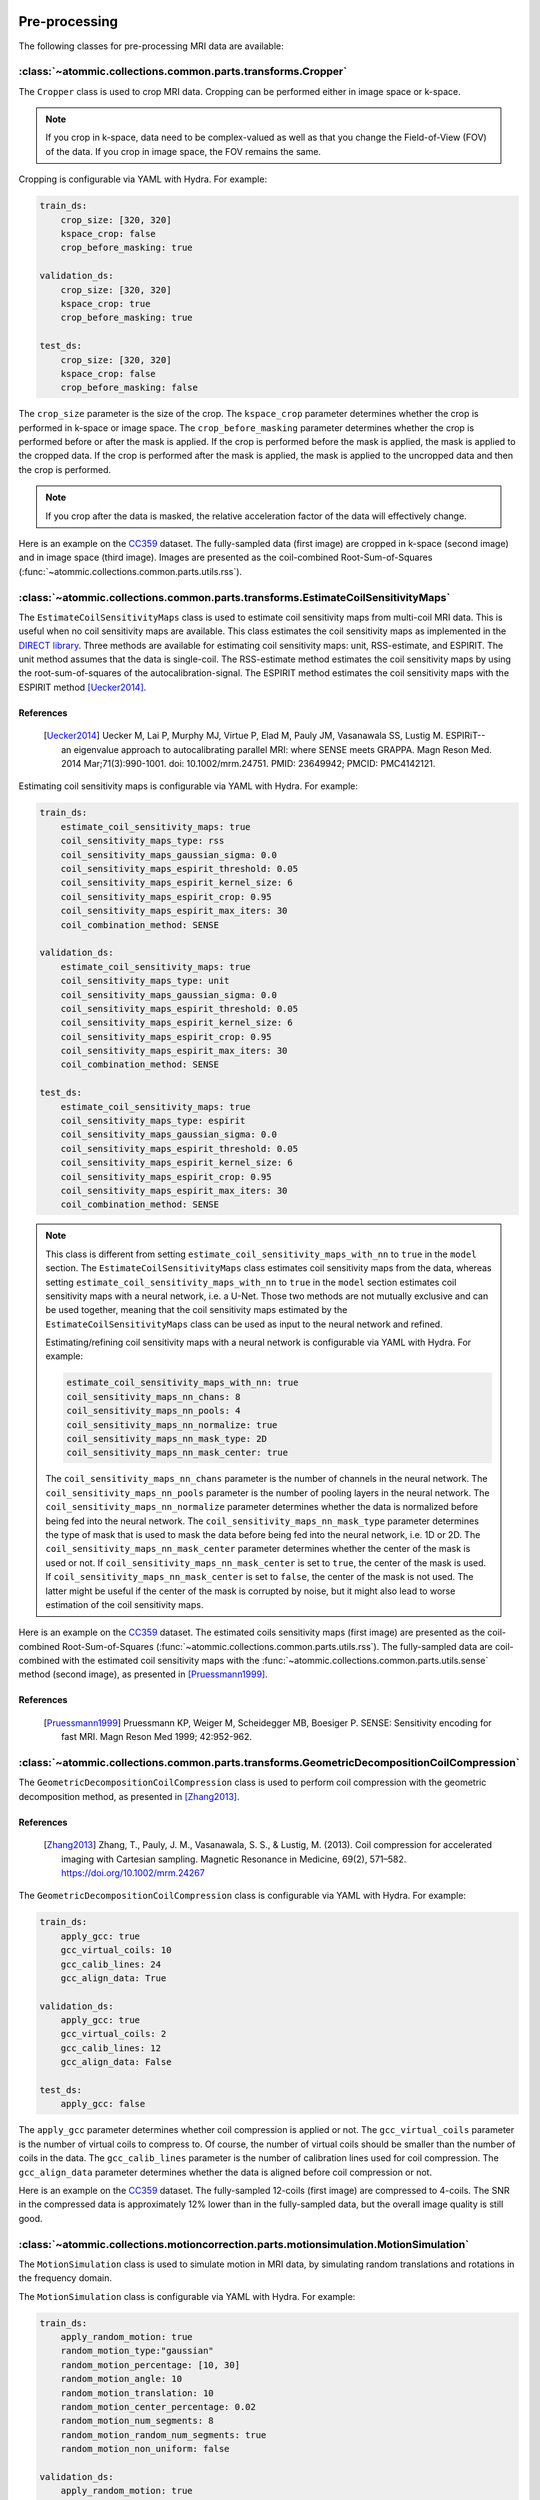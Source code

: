 Pre-processing
==============

The following classes for pre-processing MRI data are available:


:class:`~atommic.collections.common.parts.transforms.Cropper`
~~~~~~~~~~~~~~~~~~~~~~~~~~~~~~~~~~~~~~~~~~~~~~~~~~~~~~~~~~~~~
The ``Cropper`` class is used to crop MRI data. Cropping can be performed either in image space or k-space.

.. note::
    If you crop in k-space, data need to be complex-valued as well as that you change the Field-of-View (FOV) of the
    data. If you crop in image space, the FOV remains the same.

Cropping is configurable via YAML with Hydra. For example:

.. code-block:: bash

    train_ds:
        crop_size: [320, 320]
        kspace_crop: false
        crop_before_masking: true

    validation_ds:
        crop_size: [320, 320]
        kspace_crop: true
        crop_before_masking: true

    test_ds:
        crop_size: [320, 320]
        kspace_crop: false
        crop_before_masking: false

The ``crop_size`` parameter is the size of the crop. The ``kspace_crop`` parameter determines whether the crop is
performed in k-space or image space. The ``crop_before_masking`` parameter determines whether the crop is performed
before or after the mask is applied. If the crop is performed before the mask is applied, the mask is applied to the
cropped data. If the crop is performed after the mask is applied, the mask is applied to the uncropped data and then
the crop is performed.

.. note::
    If you crop after the data is masked, the relative acceleration factor of the data will effectively change.

Here is an example on the `CC359 <../starthere/projects/reconstruction/cc359.html>`_ dataset. The fully-sampled data
(first image) are cropped in k-space (second image) and in image space (third image). Images are presented as the
coil-combined Root-Sum-of-Squares (:func:`~atommic.collections.common.parts.utils.rss`).

.. image:: ../../assets/crop.png
    :align: center
    :width: 100%


:class:`~atommic.collections.common.parts.transforms.EstimateCoilSensitivityMaps`
~~~~~~~~~~~~~~~~~~~~~~~~~~~~~~~~~~~~~~~~~~~~~~~~~~~~~~~~~~~~~~~~~~~~~~~~~~~~~~~~~
The ``EstimateCoilSensitivityMaps`` class is used to estimate coil sensitivity maps from multi-coil MRI data. This is
useful when no coil sensitivity maps are available. This class estimates the coil sensitivity maps as implemented in
the `DIRECT library <https://github.com/NKI-AI/direct>`_. Three methods are available for estimating coil sensitivity
maps: unit, RSS-estimate, and ESPIRIT. The unit method assumes that the data is single-coil. The RSS-estimate method
estimates the coil sensitivity maps by using the root-sum-of-squares of the autocalibration-signal. The ESPIRIT method
estimates the coil sensitivity maps with the ESPIRIT method [Uecker2014]_.

References
----------
    .. [Uecker2014] Uecker M, Lai P, Murphy MJ, Virtue P, Elad M, Pauly JM, Vasanawala SS, Lustig M. ESPIRiT--an
        eigenvalue approach to autocalibrating parallel MRI: where SENSE meets GRAPPA. Magn Reson Med. 2014
        Mar;71(3):990-1001. doi: 10.1002/mrm.24751. PMID: 23649942; PMCID: PMC4142121.

Estimating coil sensitivity maps is configurable via YAML with Hydra. For example:

.. code-block:: bash

    train_ds:
        estimate_coil_sensitivity_maps: true
        coil_sensitivity_maps_type: rss
        coil_sensitivity_maps_gaussian_sigma: 0.0
        coil_sensitivity_maps_espirit_threshold: 0.05
        coil_sensitivity_maps_espirit_kernel_size: 6
        coil_sensitivity_maps_espirit_crop: 0.95
        coil_sensitivity_maps_espirit_max_iters: 30
        coil_combination_method: SENSE

    validation_ds:
        estimate_coil_sensitivity_maps: true
        coil_sensitivity_maps_type: unit
        coil_sensitivity_maps_gaussian_sigma: 0.0
        coil_sensitivity_maps_espirit_threshold: 0.05
        coil_sensitivity_maps_espirit_kernel_size: 6
        coil_sensitivity_maps_espirit_crop: 0.95
        coil_sensitivity_maps_espirit_max_iters: 30
        coil_combination_method: SENSE

    test_ds:
        estimate_coil_sensitivity_maps: true
        coil_sensitivity_maps_type: espirit
        coil_sensitivity_maps_gaussian_sigma: 0.0
        coil_sensitivity_maps_espirit_threshold: 0.05
        coil_sensitivity_maps_espirit_kernel_size: 6
        coil_sensitivity_maps_espirit_crop: 0.95
        coil_sensitivity_maps_espirit_max_iters: 30
        coil_combination_method: SENSE

.. note::
    This class is different from setting ``estimate_coil_sensitivity_maps_with_nn`` to ``true`` in the ``model``
    section. The ``EstimateCoilSensitivityMaps`` class estimates coil sensitivity maps from the data, whereas setting
    ``estimate_coil_sensitivity_maps_with_nn`` to ``true`` in the ``model`` section estimates coil sensitivity maps
    with a neural network, i.e. a U-Net. Those two methods are not mutually exclusive and can be used together,
    meaning that the coil sensitivity maps estimated by the ``EstimateCoilSensitivityMaps`` class can be used as input
    to the neural network and refined.

    Estimating/refining coil sensitivity maps with a neural network is configurable via YAML with Hydra. For example:

    .. code-block:: bash

        estimate_coil_sensitivity_maps_with_nn: true
        coil_sensitivity_maps_nn_chans: 8
        coil_sensitivity_maps_nn_pools: 4
        coil_sensitivity_maps_nn_normalize: true
        coil_sensitivity_maps_nn_mask_type: 2D
        coil_sensitivity_maps_nn_mask_center: true

    The ``coil_sensitivity_maps_nn_chans`` parameter is the number of channels in the neural network. The
    ``coil_sensitivity_maps_nn_pools`` parameter is the number of pooling layers in the neural network. The
    ``coil_sensitivity_maps_nn_normalize`` parameter determines whether the data is normalized before being fed into
    the neural network. The ``coil_sensitivity_maps_nn_mask_type`` parameter determines the type of mask that is used
    to mask the data before being fed into the neural network, i.e. 1D or 2D. The
    ``coil_sensitivity_maps_nn_mask_center`` parameter determines whether the center of the mask is used or not. If
    ``coil_sensitivity_maps_nn_mask_center`` is set to ``true``, the center of the mask is used. If
    ``coil_sensitivity_maps_nn_mask_center`` is set to ``false``, the center of the mask is not used. The latter might
    be useful if the center of the mask is corrupted by noise, but it might also lead to worse estimation of the coil
    sensitivity maps.

Here is an example on the `CC359 <../starthere/projects/reconstruction/cc359.html>`_ dataset. The estimated coils
sensitivity maps (first image) are presented as the coil-combined Root-Sum-of-Squares
(:func:`~atommic.collections.common.parts.utils.rss`). The fully-sampled data are coil-combined with the estimated
coil sensitivity maps with the :func:`~atommic.collections.common.parts.utils.sense` method (second image), as
presented in [Pruessmann1999]_.

.. image:: ../../assets/sense.png
    :align: center
    :width: 70%

References
----------
    .. [Pruessmann1999] Pruessmann KP, Weiger M, Scheidegger MB, Boesiger P. SENSE: Sensitivity encoding for fast MRI.
        Magn Reson Med 1999; 42:952-962.


:class:`~atommic.collections.common.parts.transforms.GeometricDecompositionCoilCompression`
~~~~~~~~~~~~~~~~~~~~~~~~~~~~~~~~~~~~~~~~~~~~~~~~~~~~~~~~~~~~~~~~~~~~~~~~~~~~~~~~~~~~~~~~~~~

The ``GeometricDecompositionCoilCompression`` class is used to perform coil compression with the geometric
decomposition method, as presented in [Zhang2013]_.

References
----------
    .. [Zhang2013] Zhang, T., Pauly, J. M., Vasanawala, S. S., & Lustig, M. (2013). Coil compression for accelerated
        imaging with Cartesian sampling. Magnetic Resonance in Medicine, 69(2), 571–582.
        https://doi.org/10.1002/mrm.24267

The ``GeometricDecompositionCoilCompression`` class is configurable via YAML with Hydra. For example:

.. code-block:: bash

    train_ds:
        apply_gcc: true
        gcc_virtual_coils: 10
        gcc_calib_lines: 24
        gcc_align_data: True

    validation_ds:
        apply_gcc: true
        gcc_virtual_coils: 2
        gcc_calib_lines: 12
        gcc_align_data: False

    test_ds:
        apply_gcc: false

The ``apply_gcc`` parameter determines whether coil compression is applied or not. The ``gcc_virtual_coils`` parameter
is the number of virtual coils to compress to. Of course, the number of virtual coils should be smaller than the
number of coils in the data. The ``gcc_calib_lines`` parameter is the number of calibration lines used for coil
compression. The ``gcc_align_data`` parameter determines whether the data is aligned before coil compression or not.

Here is an example on the `CC359 <../starthere/projects/reconstruction/cc359.html>`_ dataset. The fully-sampled
12-coils (first image) are compressed to 4-coils. The SNR in the compressed data is approximately 12% lower than in
the fully-sampled data, but the overall image quality is still good.

.. image:: ../../assets/gdcc.png
    :align: center
    :width: 100%


:class:`~atommic.collections.motioncorrection.parts.motionsimulation.MotionSimulation`
~~~~~~~~~~~~~~~~~~~~~~~~~~~~~~~~~~~~~~~~~~~~~~~~~~~~~~~~~~~~~~~~~~~~~~~~~~~~~~~~~~~~~~

The ``MotionSimulation`` class is used to simulate motion in MRI data, by simulating random translations and rotations
in the frequency domain.

The ``MotionSimulation`` class is configurable via YAML with Hydra. For example:

.. code-block:: bash

    train_ds:
        apply_random_motion: true
        random_motion_type:"gaussian"
        random_motion_percentage: [10, 30]
        random_motion_angle: 10
        random_motion_translation: 10
        random_motion_center_percentage: 0.02
        random_motion_num_segments: 8
        random_motion_random_num_segments: true
        random_motion_non_uniform: false

    validation_ds:
        apply_random_motion: true
        random_motion_type:"piecewise_transient"
        random_motion_percentage: [10, 20]
        random_motion_angle: 10
        random_motion_translation: 10
        random_motion_center_percentage: 0.02
        random_motion_num_segments: 8
        random_motion_random_num_segments: false
        random_motion_non_uniform: true

    test_ds:
        apply_random_motion: true
        random_motion_type:"piecewise_constant"
        random_motion_percentage: [0, 0]
        random_motion_angle: 10
        random_motion_translation: 10
        random_motion_center_percentage: 0.02
        random_motion_num_segments: 8
        random_motion_random_num_segments: true
        random_motion_non_uniform: false

The ``apply_random_motion`` parameter determines whether random motion is applied or not. The ``random_motion_type``
parameter determines the type of random motion that is applied, it can be ``gaussian``, ``piecewise_constant``, or
``piecewise_transient``. The ``random_motion_percentage`` parameter is the percentage of the data that is affected by
random motion. Setting ``random_motion_percentage`` to ``[0, 0]`` means that no random motion is applied. The
``random_motion_angle`` parameter is the maximum angle of rotation in degrees. The ``random_motion_translation``
parameter is the maximum translation in pixels. The ``random_motion_center_percentage`` parameter is the percentage of
the center of the data to center the motion parameters. The ``random_motion_num_segments`` parameter is the number of
segments to divide the data into. The ``random_motion_random_num_segments`` parameter determines whether the number of
segments is random or not. The ``random_motion_non_uniform`` parameter determines whether the motion parameters are
non-uniform or not.

.. note::
    Please check the `Motion Simulation <../api/motioncorrection/motionsimulation.html>`_ page for more information.

Here is an example on the `CC359 <../starthere/projects/reconstruction/cc359.html>`_ dataset. The motion corrupted
image is presented as the coil-combined Root-Sum-of-Squares (:func:`~atommic.collections.common.parts.utils.rss`).

.. image:: ../../assets/mosim.png
    :align: center
    :width: 50%

:class:`~atommic.collections.common.parts.transforms.N2R`
~~~~~~~~~~~~~~~~~~~~~~~~~~~~~~~~~~~~~~~~~~~~~~~~~~~~~~~~~

The ``N2R`` class resembles the Noise-to-Recon method for unsupervised learning of MRI reconstruction [Desai2022]_.

References
----------
    [Desai2022] AD Desai, BM Ozturkler, CM Sandino, et al. Noise2Recon: Enabling Joint MRI Reconstruction and
        Denoising with Semi-Supervised and Self-Supervised Learning. ArXiv 2022. https://arxiv.org/abs/2110.00075

The ``N2R`` class is configurable via YAML with Hydra. For example:

.. code-block:: bash

    train_ds:
        n2r: true
        n2r_supervised_rate: 0.05
        n2r_probability: 0.0
        n2r_std_devs: None
        n2r_rhos: None
        n2r_use_mask: False

    validation_ds:
        n2r: true
        n2r_supervised_rate: 0.0
        n2r_probability: 0.0
        n2r_std_devs: None
        n2r_rhos: None
        n2r_use_mask: False

    test_ds:
        n2r: false

The ``n2r`` parameter determines whether the Noise2Recon method is applied or not. The ``n2r_supervised_rate``
parameter is the rate of supervised samples in the training data. It can be set to ``0.0`` for fully unsupervised
learning or to a small percentage for semi-supervised learning. The ``n2r_probability`` parameter is the probability
of applying the Noise2Recon method to a sample. The ``n2r_std_devs`` parameter is the standard deviation of the
Gaussian noise that is added to the data. The ``n2r_rhos`` parameter is the correlation coefficient of the Gaussian
noise that is added to the data. The ``n2r_use_mask`` parameter determines whether the mask is applied to the data
before the Noise2Recon method is applied or not. If ``n2r_use_mask`` is set to ``True``, the mask is applied to the
data before the Noise2Recon method is applied. If ``n2r_use_mask`` is set to ``False``, the mask is not applied to the
data before the Noise2Recon method is applied.

The ``N2R`` class can be used in combination with the ``unsupervised_masked_target`` argument of the dataloaders.
If ``unsupervised_masked_target`` is set to ``True``, the target is masked before the Noise2Recon method is applied.
If ``unsupervised_masked_target`` is set to ``False``, the target is not masked before the Noise2Recon method is
applied.

Here is an example on the `CC359 <../starthere/projects/reconstruction/cc359.html>`_ dataset. The N2R image is
presented as the coil-combined Root-Sum-of-Squares (:func:`~atommic.collections.common.parts.utils.rss`).

.. image:: ../../assets/n2r.png
    :align: center
    :width: 50%

:class:`~atommic.collections.common.parts.transforms.NoisePreWhitening`
~~~~~~~~~~~~~~~~~~~~~~~~~~~~~~~~~~~~~~~~~~~~~~~~~~~~~~~~~~~~~~~~~~~~~~~

The ``NoisePreWhitening`` class is used to perform noise pre-whitening/coil-decorrelation. This is useful when the
noise is uncorrelated, i.e. non iid.

The ``NoisePreWhitening`` class is configurable via YAML with Hydra. For example:

.. code-block:: bash

    train_ds:
        apply_prewhitening: true
        find_patch_size: true
        prewhitening_scale_factor: 1.0

    validation_ds:
        apply_prewhitening: true
        find_patch_size: false
        prewhitening_scale_factor: 0.8
        prewhitening_patch_start: 10
        prewhitening_patch_length: 30

    test_ds:
        apply_prewhitening: false

The ``apply_prewhitening`` parameter determines whether noise pre-whitening is applied or not. The ``find_patch_size``
parameter determines whether the patch size is found automatically or not. If ``find_patch_size`` is set to ``False``,
the patch size is set manually with the ``prewhitening_patch_start`` and ``prewhitening_patch_length`` parameters, as
``[prewhitening_patch_start, prewhitening_patch_start + prewhitening_patch_length, prewhitening_patch_start,
prewhitening_patch_start + prewhitening_patch_length]``. The ``scale_factor`` parameter is used to adjust for
effective noise bandwidth and difference in sampling rate between noise calibration and actual measurement. It is
given by :math:`scale\_factor = \frac{T\_acq\_dwell}{T\_noise\_dwell} \cdot NoiseReceiverBandwidthRatio` .

Here is an example on the `CC359 <../starthere/projects/reconstruction/cc359.html>`_ dataset. The fully-sampled
12-coils (first image) are noise pre-whitened (second image). The SNR in the pre-whitened data is approximately
18% higher than in the fully-sampled data.

.. image:: ../../assets/pw.png
    :align: center
    :width: 100%


:class:`~atommic.collections.common.parts.transforms.Normalizer`
~~~~~~~~~~~~~~~~~~~~~~~~~~~~~~~~~~~~~~~~~~~~~~~~~~~~~~~~~~~~~~~~

The ``Normalizer`` class is used to normalize MRI data. The following normalization methods are available:

- ``minmax``: Data are normalized as :math:`\frac{data - \min(data)}{\max(data) - \min(data)}` to [0, 1].
- ``max``: data are normalized as :math:`\frac{data}{\max(data)}` to [0, 1].
- ``mean_std``: data are normalized as :math:`\frac{data - mean(data)}{std(data)}`.
- ``mean_var``: data are normalized as :math:`\frac{data - mean(data)}{var(data)}`.
- ``grayscale``: data are normalized as :math:`\frac{data - \min(data)}{\max(data) - \min(data)} \cdot 255` to [0, 255].
- ``fft``: only the default ``fft_normalization`` will be applied, i.e. ``backward``. It is basically the same as
  ``none``.
- ``none``.

The ``Normalizer`` class is configurable via YAML with Hydra. For example:

.. code-block:: bash

    train_ds:
        normalize_inputs: true
        normalization_type: minmax
        kspace_normalization: false

    validation_ds:
        normalize_inputs: true
        normalization_type: minmax
        kspace_normalization: true

    test_ds:
        normalize_inputs: false

The ``normalize_inputs`` parameter determines whether the inputs are normalized or not. The ``normalization_type``
parameter determines the normalization method. The ``kspace_normalization`` parameter determines whether the
normalization is performed in k-space or image space.

The following arguments in the ``model`` section of the YAML config file are also related to normalization:

- ``normalization_type``: determines the normalization type as above.
- ``unnormalize_loss_inputs``: if data are normalized, you can choose to unnormalize them before calculating the loss.
- ``unnormalize_log_outputs``: if data are normalized, you can choose to unnormalize them before logging metrics.


:class:`~atommic.collections.common.parts.transforms.SNREstimator`
~~~~~~~~~~~~~~~~~~~~~~~~~~~~~~~~~~~~~~~~~~~~~~~~~~~~~~~~~~~~~~~~~~

The ``SNREstimator`` class is used to estimate the SNR of MRI data. The SNR is using the
:class:`skimage.filters.threshold_otsu` and the :class:`skimage.morphology.convex_hull_image` functions to estimate
the signal. The noise is estimated in k-space by defining as patch, as in ``NoisePreWhitening``. The SNR is then
calculated as the ratio of the signal and the noise.

The ``SNREstimator`` class is configurable via YAML with Hydra. For example:

.. code-block:: bash

    patch_size: [10, 30, 10, 30]
    apply_ifft: true
    fft_centered: false
    fft_normalization: "backward"
    spatial_dims: [-2, -1]
    coil_dim: -3
    multicoil: true

The ``patch_size`` parameter is the size of the patch that is used to estimate the noise. The ``apply_ifft`` parameter
determines whether the inverse Fourier transform is applied to the data before estimating the noise or not. The
``fft_centered`` parameter determines whether the Fourier transform is centered or not. The ``fft_normalization``
parameter determines the normalization of the Fourier transform. The ``spatial_dims`` parameter determines the spatial
dimensions of the data. The ``coil_dim`` parameter determines the coil dimension of the data. The ``multicoil``
parameter determines whether the data is multi-coil or not.

.. note::
    The ``SNREstimator`` class is currently not a transform you can compose. You can call it in external scripts to
    estimate the SNR of your data, or configure it in your own transform.


:class:`~atommic.collections.common.parts.transforms.SSDU`
~~~~~~~~~~~~~~~~~~~~~~~~~~~~~~~~~~~~~~~~~~~~~~~~~~~~~~~~~~

The ``SSDU`` class resembles the Self-Supervised Data Undersampling method for unsupervised learning of MRI
reconstruction [Yaman2020]_.

References
----------
    [Yaman2020] Yaman, B, Hosseini, SAH, Moeller, S, Ellermann, J, Uğurbil, K, Akçakaya, M. Self-supervised learning
        of physics-guided reconstruction neural networks without fully sampled reference data. Magn Reson Med. 2020;
        84: 3172–3191. https://doi.org/10.1002/mrm.28378

The ``SSDU`` class is configurable via YAML with Hydra. For example:

.. code-block:: bash

    train_ds:
        ssdu: true
        ssdu_mask_type: "Gaussian"
        ssdu_rho: 0.4
        ssdu_acs_block_size: [4, 4]
        ssdu_gaussian_std_scaling_factor: 4.0
        ssdu_outer_kspace_fraction: 0.0
        ssdu_export_and_reuse_masks: false

    validation_ds:
        ssdu: true
        ssdu_mask_type: "Uniform"
        ssdu_rho: 0.4
        ssdu_acs_block_size: [4, 4]
        ssdu_gaussian_std_scaling_factor: 4.0
        ssdu_outer_kspace_fraction: 0.0
        ssdu_export_and_reuse_masks: true

    test_ds:
        ssdu: false

The ``ssdu`` parameter determines whether the Self-Supervised Data Undersampling method is applied or not. The
``ssdu_mask_type`` parameter determines the type of mask that is used to undersample the data. The ``ssdu_rho``
parameter is the split ratio for training and loss masks. The ``ssdu_acs_block_size`` parameter keeps a small acs
region fully-sampled for training masks, if there is no fully-sampled acs region. The ``ssdu_acs_block_size`` should
be set to zero. The ``ssdu_gaussian_std_scaling_factor`` parameter is the scaling factor for the standard deviation
of the Gaussian mask. The ``ssdu_outer_kspace_fraction`` parameter is the fraction of outer k-space lines that are
masked. The ``ssdu_export_and_reuse_masks`` parameter determines whether the masks are exported and reused or not. If
``ssdu_export_and_reuse_masks`` is set to ``True``, the masks are exported to the ``tmp`` directory and reused in the
next call. This option is useful when the data are too large to be stored in memory.

.. note::
    ``SSDU`` can be used with ``N2R`` as described in the Noise-to-Recon paper [Desai2022]_.

Here is an example on the `CC359 <../starthere/projects/reconstruction/cc359.html>`_ dataset. SSDU returns two masks,
one to be used as mask for training (first image) and one to be used as mask against which the loss is calculated
(second image). The presented SSDU images are the inputs where the mask is applied, computed as the coil-combined
Root-Sum-of-Squares (:func:`~atommic.collections.common.parts.utils.rss`).

.. image:: ../../assets/ssdu.png
    :align: center
    :width: 70%


:class:`~atommic.collections.common.parts.transforms.ZeroFillingPadding`
~~~~~~~~~~~~~~~~~~~~~~~~~~~~~~~~~~~~~~~~~~~~~~~~~~~~~~~~~~~~~~~~~~~~~~~~

The ``ZeroFillingPadding`` class is used to pad MRI data in k-space, i.e. enlarge the Field-of-View (FOV) of the data.
This is useful when the data are undersampled and the FOV needs to be enlarged to match the FOV of the fully-sampled
data.

The ``ZeroFillingPadding`` class is configurable via YAML with Hydra. For example:

.. code-block:: bash

    train_ds:
        kspace_zero_filling_size: [640, 640]

    validation_ds:
        kspace_zero_filling_size: [640, 640]

    test_ds:
        kspace_zero_filling_size: None

The ``kspace_zero_filling_size`` parameter is the size of the zero-filled k-space. If ``kspace_zero_filling_size`` is
set to ``None``, no zero-filling is performed.

Here is an example on the `CC359 <../starthere/projects/reconstruction/cc359.html>`_ dataset. The zero-filled padded
image is presented as the coil-combined Root-Sum-of-Squares (:func:`~atommic.collections.common.parts.utils.rss`).

.. image:: ../../assets/zfpad.png
    :align: center
    :width: 50%


:class:`~atommic.collections.common.parts.transforms.Composer`
~~~~~~~~~~~~~~~~~~~~~~~~~~~~~~~~~~~~~~~~~~~~~~~~~~~~~~~~~~~~~~
The ``Composer`` class is used to compose a series of transforms into a single transform. No configuration is required
for this class.

Here is an example on the `CC359 <../starthere/projects/reconstruction/cc359.html>`_ dataset. The fully-sampled
12-coils (first image) are compressed to 4-coils and noise pre-whitened (second image), as a composed transform.
The SNR in the pre-whitened data is approximately 8% lower than in the fully-sampled data, showing the apparent
improvement of noise pre-whitening compared to the 12% loss in the standalone Geometric Decomposition Coil Compression
method.

.. image:: ../../assets/gdccpw.png
    :align: center
    :width: 100%


:class:`~atommic.collections.common.parts.transforms.MRIDataTransforms`
~~~~~~~~~~~~~~~~~~~~~~~~~~~~~~~~~~~~~~~~~~~~~~~~~~~~~~~~~~~~~~~~~~~~~~~

The ``MRIDataTransforms`` class is used to compose the transforms that are applied to the MRI data. All the
aforementioned transforms are composed in this class. The ``MRIDataTransforms`` class is configurable via YAML with
Hydra. A few other parameters are also important and should be set in the ``train_ds``, ``validation_ds``, and
``test_ds`` sections of the YAML config file. For example:

.. code-block:: bash

    # dataset-related parameters
    dataset_format: None
    dimensionality: 2
    consecutive_slices: 1
    # fft-related parameters
    fft_centered: false
    fft_normalization: "backward"
    spatial_dims: [-2, -1]
    coil_dim: 1
    # undersampling-related parameters
    mask_func: None
    shift_mask: false
    mask_center_scale: 0.02
    partial_fourier_percentage: 0.0
    remask: false
    # dataloader-related parameters
    use_seed: false

The ``dataset_format`` parameter is the format of the dataset. The ``dimensionality`` parameter is the dimensionality
of the data, i.e. ``2`` for 2D data and ``3`` for 3D data. The ``consecutive_slices`` parameter is the number of
consecutive slices that are used as input. If set to ``1``, only one slice is used as input. If set to ``2`` or more,
the number of slices is increased by one for each additional consecutive slice. The ``coil_dim`` parameter determines
the coil dimension of the data.

.. note::
    Please check the `multitasking <../starthere/projects/multitask/intro.html>`_,
    `qMRI <../starthere/projects/quantitative/intro.html>`_,
    `reconstruction <../starthere/projects/reconstruction/intro.html>`_, and
    `segmentation <../starthere/projects/segmentation/intro.html>`_ projects pages for information about the supported
    public datasets.

The ``fft_centered`` parameter determines whether the Fourier transform is centered or
not. The ``fft_normalization`` parameter determines the normalization of the Fourier transform. The ``spatial_dims``
parameter determines the spatial dimensions of the data.

.. note::
    Please check the `FFT <../api/common/fft.html>`_ page for more information.

The ``mask_func`` parameter is the mask function that is used to undersample the data. The ``shift_mask``
parameter determines whether the mask is shifted or not. The ``mask_center_scale`` parameter is the scale of the mask
center. The ``partial_fourier_percentage`` parameter is the percentage of the data that is undersampled. The
``remask`` parameter determines whether the data is remasked or not. The ``use_seed`` parameter determines whether a
seed is used or not.


:class:`~atommic.collections.quantitative.parts.transforms.qMRIDataTransforms`
~~~~~~~~~~~~~~~~~~~~~~~~~~~~~~~~~~~~~~~~~~~~~~~~~~~~~~~~~~~~~~~~~~~~~~~~~~~~~~

Inheriting from the ``MRIDataTransforms`` class, the ``qMRIDataTransforms`` class is used to compose the transforms
that are applied to the MRI data for the quantitative task. A few other parameters are also important and should be
set in the ``train_ds``, ``validation_ds``, and ``test_ds`` sections of the YAML config file. For example:

.. code-block:: bash

    # dataset-related parameters
    TEs: None
    precompute_quantitative_maps: true
    qmaps_scaling_factor: 1.0
    shift_B0_input: false

The ``TEs`` parameter is the echo times of the data. The ``precompute_quantitative_maps`` parameter determines whether
the quantitative maps are precomputed or not. If not precomputed, the quantitative maps are computed on the fly. The
``qmaps_scaling_factor`` parameter is the scaling factor of the quantitative maps. The ``shift_B0_input`` parameter
determines whether the B0 map is shifted or not.


:class:`~atommic.collections.multitask.rs.parts.transforms.RSMRIDataTransforms`
~~~~~~~~~~~~~~~~~~~~~~~~~~~~~~~~~~~~~~~~~~~~~~~~~~~~~~~~~~~~~~~~~~~~~~~~~~~~~~~

Inheriting from the ``MRIDataTransforms`` class, the ``RSMRIDataTransforms`` class is used to compose the transforms
that are applied to the MRI data for the reconstruction and segmentation tasks.


:class:`~atommic.collections.reconstruction.parts.transforms.ReconstructionMRIDataTransforms`
~~~~~~~~~~~~~~~~~~~~~~~~~~~~~~~~~~~~~~~~~~~~~~~~~~~~~~~~~~~~~~~~~~~~~~~~~~~~~~~~~~~~~~~~~~~~~

Inheriting from the ``MRIDataTransforms`` class, the ``ReconstructionMRIDataTransforms`` class is used to compose the
transforms that are applied to the MRI data for the reconstruction task.


:class:`~atommic.collections.segmentation.parts.transforms.SegmentationMRIDataTransforms`
~~~~~~~~~~~~~~~~~~~~~~~~~~~~~~~~~~~~~~~~~~~~~~~~~~~~~~~~~~~~~~~~~~~~~~~~~~~~~~~~~~~~~~~~~

Inheriting from the ``MRIDataTransforms`` class, the ``SegmentationMRIDataTransforms`` class is used to compose the
transforms that are applied to the MRI data for the segmentation task.


Full Example
============

Here is a full training example of a YAML config file for the reconstruction task on the
`CC359 <../starthere/projects/reconstruction/cc359.html>`_ dataset:

.. code-block:: bash

    train_ds:
        # dataset-related parameters
        data_path: /calgary-campinas_version-1.0/CC359/Raw-data/Multi-channel/12-channel/Train
        coil_sensitivity_maps_path: None
        mask_path: /calgary-campinas_version-1.0/CC359/poisson_sampling_h5/Train
        noise_path: None
        initial_predictions_path: None
        dataset_format: cc359
        dimensionality: 2
        consecutive_slices: 1
        complex_target: true
        # sample rate parameters
        sample_rate: 1
        volume_sample_rate: None
        use_dataset_cache: false
        dataset_cache_file: None
        num_cols: None
        # dataloader-related parameters
        data_saved_per_slice: false
        use_seed: false
        batch_size: 1
        shuffle: true
        num_workers: 8
        pin_memory: false
        drop_last: false
        # * Transforms *
        # fft-related parameters
        fft_centered: false
        fft_normalization: "backward"
        spatial_dims: [-2, -1]
        coil_dim: 1
        # coil compression parameters
        apply_gcc: true
        gcc_virtual_coils: 10
        gcc_calib_lines: 24
        gcc_align_data: True
        # coil sensitivity maps parameters
        estimate_coil_sensitivity_maps: true
        coil_sensitivity_maps_type: rss
        coil_sensitivity_maps_gaussian_sigma: 0.0
        coil_sensitivity_maps_espirit_threshold: 0.05
        coil_sensitivity_maps_espirit_kernel_size: 6
        coil_sensitivity_maps_espirit_crop: 0.95
        coil_sensitivity_maps_espirit_max_iters: 30
        coil_combination_method: SENSE
        # cropping parameters
        crop_size: [200, 200]
        kspace_crop: false
        crop_before_masking: true
        # motion simulation parameters
        apply_random_motion: true
        random_motion_type:"gaussian"
        random_motion_percentage: [10, 30]
        random_motion_angle: 10
        random_motion_translation: 10
        random_motion_center_percentage: 0.02
        random_motion_num_segments: 8
        random_motion_random_num_segments: true
        random_motion_non_uniform: false
        # noise-2-recon parameters
        n2r: true
        n2r_supervised_rate: 0.05
        n2r_probability: 0.0
        n2r_std_devs: None
        n2r_rhos: None
        n2r_use_mask: False
        # noise pre-whitening parameters
        apply_prewhitening: true
        find_patch_size: true
        prewhitening_scale_factor: 1.0
        # normalization parameters
        normalize_inputs: true
        normalization_type: minmax
        kspace_normalization: false
        # self-supervised data undersampling parameters
        ssdu: true
        ssdu_mask_type: "Gaussian"
        ssdu_rho: 0.4
        ssdu_acs_block_size: [4, 4]
        ssdu_gaussian_std_scaling_factor: 4.0
        ssdu_outer_kspace_fraction: 0.0
        ssdu_export_and_reuse_masks: false
        # zero-filling padding parameters
        kspace_zero_filling_size: [320, 320]
        # undersampling-related parameters
        mask_func: None
        shift_mask: false
        mask_center_scale: 0.02
        partial_fourier_percentage: 0.0
        remask: false

    validation_ds:
        # dataset-related parameters
        data_path: /calgary-campinas_version-1.0/CC359/Raw-data/Multi-channel/12-channel/Val
        coil_sensitivity_maps_path: None
        mask_path: /calgary-campinas_version-1.0/CC359/poisson_sampling_h5/Val
        noise_path: None
        initial_predictions_path: None
        dataset_format: cc359
        dimensionality: 2
        consecutive_slices: 1
        complex_target: true
        # sample rate parameters
        sample_rate: 1
        volume_sample_rate: None
        use_dataset_cache: false
        dataset_cache_file: None
        num_cols: None
        # dataloader-related parameters
        data_saved_per_slice: false
        use_seed: true
        batch_size: 1
        shuffle: true
        num_workers: 8
        pin_memory: false
        drop_last: false
        # * Transforms *
        # fft-related parameters
        fft_centered: false
        fft_normalization: "backward"
        spatial_dims: [-2, -1]
        coil_dim: 1
        # coil compression parameters
        apply_gcc: true
        gcc_virtual_coils: 10
        gcc_calib_lines: 24
        gcc_align_data: True
        # coil sensitivity maps parameters
        estimate_coil_sensitivity_maps: true
        coil_sensitivity_maps_type: rss
        coil_sensitivity_maps_gaussian_sigma: 0.0
        coil_sensitivity_maps_espirit_threshold: 0.05
        coil_sensitivity_maps_espirit_kernel_size: 6
        coil_sensitivity_maps_espirit_crop: 0.95
        coil_sensitivity_maps_espirit_max_iters: 30
        coil_combination_method: SENSE
        # cropping parameters
        crop_size: [200, 200]
        kspace_crop: false
        crop_before_masking: true
        # motion simulation parameters
        apply_random_motion: true
        random_motion_type:"gaussian"
        random_motion_percentage: [10, 30]
        random_motion_angle: 10
        random_motion_translation: 10
        random_motion_center_percentage: 0.02
        random_motion_num_segments: 8
        random_motion_random_num_segments: true
        random_motion_non_uniform: false
        # noise-2-recon parameters
        n2r: true
        n2r_supervised_rate: 0.05
        n2r_probability: 0.0
        n2r_std_devs: None
        n2r_rhos: None
        n2r_use_mask: False
        # noise pre-whitening parameters
        apply_prewhitening: true
        find_patch_size: true
        prewhitening_scale_factor: 1.0
        # normalization parameters
        normalize_inputs: true
        normalization_type: minmax
        kspace_normalization: false
        # self-supervised data undersampling parameters
        ssdu: true
        ssdu_mask_type: "Gaussian"
        ssdu_rho: 0.4
        ssdu_acs_block_size: [4, 4]
        ssdu_gaussian_std_scaling_factor: 4.0
        ssdu_outer_kspace_fraction: 0.0
        ssdu_export_and_reuse_masks: false
        # zero-filling padding parameters
        kspace_zero_filling_size: [320, 320]
        # undersampling-related parameters
        mask_func: None
        shift_mask: false
        mask_center_scale: 0.02
        partial_fourier_percentage: 0.0
        remask: false
